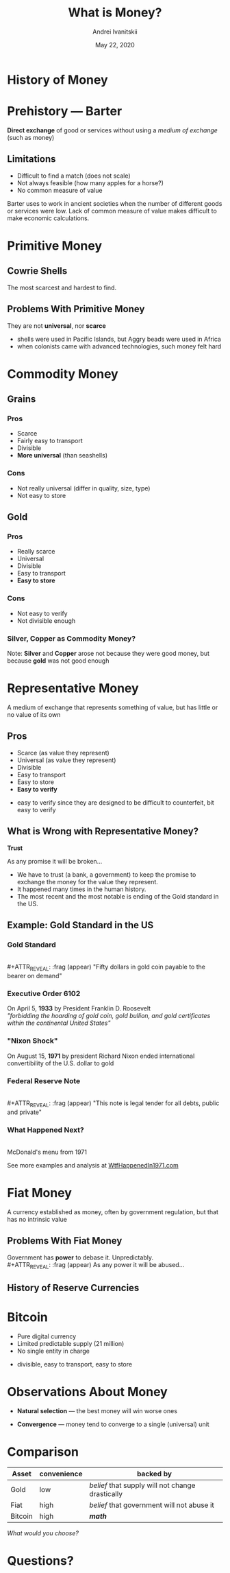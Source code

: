 #+STARTUP: hidestars

#+TITLE: What is Money?
#+AUTHOR: Andrei Ivanitskii
#+DATE: May 22, 2020

#+REVEAL_ROOT: ../ext/reveal.js-3.9.2/
#+REVEAL_THEME: moon
#+REVEAL_EXTRA_CSS: ../ext/custom.css
#+REVEAL_TITLE_SLIDE: ../ext/title-slide.html
#+REVEAL_TITLE_SLIDE_BACKGROUND: ../imgs/stone-money.jpg

#+OPTIONS: num:t toc:nil reveal_history:t


* History of Money

* Prehistory — Barter
*Direct exchange* of good or services without using a /medium of exchange/ (such as money)
** Limitations
   - Difficult to find a match (does not scale)
   - Not always feasible (how many apples for a horse?)
   - No common measure of value
#+BEGIN_NOTES
Barter uses to work in ancient societies when the number of different goods or services were low.
Lack of common measure of value makes difficult to make economic calculations.
#+END_NOTES

* Primitive Money
** Cowrie Shells
[[../ext/wikimedia/cowrie-shells.jpg]]
#+BEGIN_NOTES
The most scarcest and hardest to find.
#+END_NOTES

** Problems With Primitive Money
They are not *universal*, nor *scarce*
#+BEGIN_NOTES
 - shells were used in Pacific Islands, but Aggry beads were used in Africa
 - when colonists came with advanced technologies, such money felt hard
#+END_NOTES

* Commodity Money
** Grains
[[../imgs/grains.jpg]]
*** Pros
    - Scarce
    - Fairly easy to transport
    - Divisible
    - *More universal* (than seashells)
*** Cons
    - Not really universal (differ in quality, size, type)
    - Not easy to store
** Gold
[[../imgs/gold.jpg]]
*** Pros
    - Really scarce
    - Universal
    - Divisible
    - Easy to transport
    - *Easy to store*
*** Cons
    - Not easy to verify
    - Not divisible enough
*** Silver, Copper as Commodity Money?
Note: *Silver* and *Copper* arose not because they were good money, but because *gold* was not good enough

* Representative Money
#+ATTR_REVEAL: :frag (appear)
A medium of exchange that represents something of value, but has little or no value of its own
** Pros
   - Scarce (as value they represent)
   - Universal (as value they represent)
   - Divisible
   - Easy to transport
   - Easy to store
   - *Easy to verify*
#+BEGIN_NOTES
 - easy to verify since they are designed to be difficult to counterfeit, bit easy to verify
#+END_NOTES

** What is Wrong with Representative Money?
#+ATTR_REVEAL: :frag (appear)
*Trust*
#+ATTR_REVEAL: :frag (appear)
As any promise it will be broken...
#+BEGIN_NOTES
 - We have to trust (a bank, a government) to keep the promise to exchange the money for the value they represent.
 - It happened many times in the human history.
 - The most recent and the most notable is ending of the Gold standard in the US.
#+END_NOTES

** Example: Gold Standard in the US
*** Gold Standard
[[../imgs/gold-certificate.jpg]]\\
#+ATTR_REVEAL: :frag (appear)
"Fifty dollars in gold coin payable to the bearer on demand"
*** Executive Order 6102
On April 5, *1933* by President Franklin D. Roosevelt\\
/"forbidding the hoarding of gold coin, gold bullion, and gold certificates within the continental United States"/
*** "Nixon Shock"
On August 15, *1971* by president Richard Nixon ended international convertibility of the U.S. dollar to gold
*** Federal Reserve Note
[[../imgs/50-usd-note.jpg]]\\
#+ATTR_REVEAL: :frag (appear)
"This note is legal tender for all debts, public and private"
*** What Happened Next?
[[../imgs/mc-donalds-menu-1971.jpg]]\\
McDonald's menu from 1971
#+ATTR_REVEAL: :frag (appear)
See more examples and analysis at [[https://wtfhappenedin1971.com][WtfHappenedIn1971.com]]

* Fiat Money
A currency established as money, often by government regulation, but that has no intrinsic value
[[../imgs/50-usd-note.jpg]]

** Problems With Fiat Money
Government has *power* to debase it. Unpredictably.\\
#+ATTR_REVEAL: :frag (appear)
As any power it will be abused...

** History of Reserve Currencies
[[../ext/other/reserve-currencies.png]]

* Bitcoin
  - Pure digital currency
  - Limited predictable supply (21 million)
  - No single entity in charge
#+BEGIN_NOTES
 - divisible, easy to transport, easy to store
#+END_NOTES

* Observations About Money
#+ATTR_REVEAL: :frag (appear)
  - *Natural selection* — the best money will win worse ones
#+ATTR_REVEAL: :frag (appear)
  - *Convergence* — money tend to converge to a single (universal) unit

* Comparison
#+ATTR_REVEAL: :frag (appear)
|---------+-------------+--------------------------------------------------|
| Asset   | convenience | backed by                                        |
|---------+-------------+--------------------------------------------------|
| Gold    | low         | /belief/ that supply will not change drastically |
| Fiat    | high        | /belief/ that government will not abuse it       |
| Bitcoin | high        | */math/*                                         |
|---------+-------------+--------------------------------------------------|
#+ATTR_REVEAL: :frag (appear)
/What would you choose?/

* Questions?
